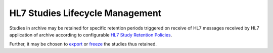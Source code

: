 HL7 Studies Lifecycle Management
================================

Studies in archive may be retained for specific retention periods triggered on receive of HL7 messages received by HL7
application of archive according to configurable `HL7 Study Retention Policies <https://dcm4chee-arc-cs.readthedocs.io/en/latest/networking/config/hl7StudyRetentionPolicy.html>`_.

Further, it may be chosen to `export <https://dcm4chee-arc-cs.readthedocs.io/en/latest/networking/config/studyRetentionPolicy.html#dcmexporterid>`_
or `freeze <https://dcm4chee-arc-cs.readthedocs.io/en/latest/networking/config/studyRetentionPolicy.html#dcmfreezeexpirationdate>`_
the studies thus retained.